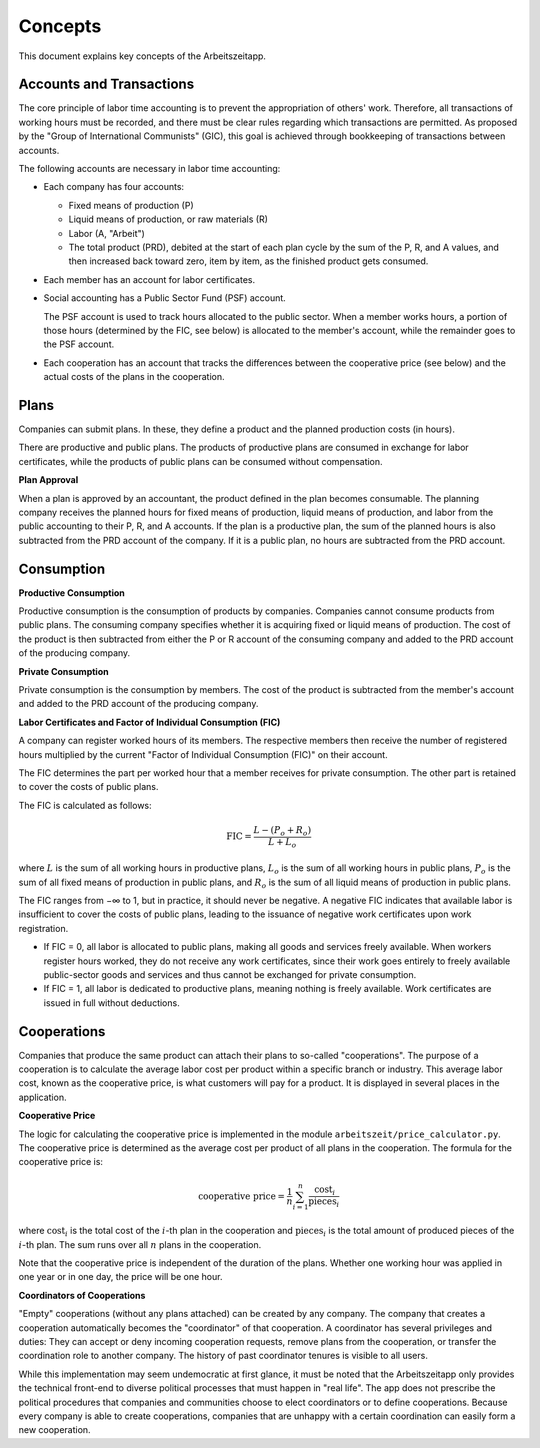 Concepts
========

This document explains key concepts of the Arbeitszeitapp.


Accounts and Transactions  
-------------------------

The core principle of labor time accounting is to prevent the appropriation of others' work. Therefore, all 
transactions of working hours must be recorded, and there must be clear rules regarding which transactions 
are permitted. As proposed by the "Group of International Communists" (GIC), 
this goal is achieved through bookkeeping of transactions between accounts.  

The following accounts are necessary in labor time accounting:  

- Each company has four accounts:

  - Fixed means of production (P)
  - Liquid means of production, or raw materials (R)
  - Labor (A, "Arbeit")
  - The total product (PRD), debited at the start of each plan cycle by the sum of the P, R, and A values, and then increased back toward zero, item by item, as the finished product gets consumed.

- Each member has an account for labor certificates.

- Social accounting has a Public Sector Fund (PSF) account.
  
  The PSF account is used to track hours allocated to the public sector. When a member works hours, a portion of those hours (determined by the FIC, see below) is allocated to the member's account, while the remainder goes to the PSF account.

- Each cooperation has an account that tracks the differences between the cooperative price (see below) and the actual costs of the plans in the cooperation.


Plans
-----

Companies can submit plans. In these, they define a product and the planned 
production costs (in hours). 

There are productive and public plans. The products of productive plans are 
consumed in exchange for labor certificates, while the products of public 
plans can be consumed without compensation.

**Plan Approval**

When a plan is approved by an accountant, the product defined in the plan
becomes consumable. The planning company receives the planned hours for fixed
means of production, liquid means of production, and labor from the public
accounting to their P, R, and A accounts. If the plan is a productive plan,
the sum of the planned hours is also subtracted from the PRD account of the
company. If it is a public plan, no hours are subtracted from the PRD account.


Consumption
-----------

**Productive Consumption**

Productive consumption is the consumption of products by companies. Companies
cannot consume products from public plans. The consuming company specifies
whether it is acquiring fixed or liquid means of production. The cost of the
product is then subtracted from either the P or R account of the consuming
company and added to the PRD account of the producing company.

**Private Consumption**

Private consumption is the consumption by members. The cost of the product is
subtracted from the member's account and added to the PRD account of the
producing company.


**Labor Certificates and Factor of Individual Consumption (FIC)**

A company can register worked hours of its members. The respective members then
receive the number of registered hours multiplied by the current "Factor of
Individual Consumption (FIC)" on their account.

The FIC determines the part per worked hour that a member receives for private
consumption. The other part is retained to cover the costs of public plans.

The FIC is calculated as follows:

.. math::

  \text{FIC} = \frac{L-(P_o + R_o)}{L + L_o}     
  

where :math:`L` is the sum of all working hours in productive plans, 
:math:`L_o` is the sum of all working hours in public plans,
:math:`P_o` is the sum of all fixed means of production in public plans, and
:math:`R_o` is the sum of all liquid means of production in public plans. 

The FIC ranges from −∞ to 1, but in practice, it should never be negative. A negative FIC indicates that available labor is insufficient to cover the costs of public plans, leading to the issuance of negative work certificates upon work registration.

- If FIC = 0, all labor is allocated to public plans, making all goods and services freely available. When workers register hours worked, they do not receive any work certificates, since their work goes entirely to freely available public-sector goods and services and thus cannot be exchanged for private consumption.
- If FIC = 1, all labor is dedicated to productive plans, meaning nothing is freely available. Work certificates are issued in full without deductions.

Cooperations 
-------------

Companies that produce the same product can attach their plans to so-called 
"cooperations". The purpose of a cooperation is to calculate the average 
labor cost per product within a specific branch or industry. This 
average labor cost, known as the cooperative price, is what customers will 
pay for a product. It is displayed in several places in the application.

**Cooperative Price**

The logic for calculating the cooperative price is implemented in the module 
``arbeitszeit/price_calculator.py``. The cooperative price is determined 
as the average cost per product of all plans in the cooperation. 
The formula for the cooperative price is:

.. math::

  \text{cooperative price} = \frac{1}{n} \sum_{i=1}^{n} \frac{\text{cost}_i}{\text{pieces}_i}

where :math:`\text{cost}_i` is the total cost of the :math:`i`-th plan in the
cooperation and :math:`\text{pieces}_i` is the total amount of produced pieces
of the :math:`i`-th plan. The sum runs over all :math:`n` plans in the cooperation.

Note that the cooperative price is independent of the duration of the plans.
Whether one working hour was applied in one year or in one day, 
the price will be one hour.

**Coordinators of Cooperations**

"Empty" cooperations (without any plans attached) can be created by any 
company. The company that creates a cooperation automatically becomes the 
"coordinator" of that cooperation. A coordinator has several privileges and 
duties: They can accept or deny incoming cooperation requests,
remove plans from the cooperation, or transfer the coordination role to 
another company. The history of past coordinator tenures is visible to all users.

While this implementation may seem undemocratic at first glance, it must be noted that the Arbeitszeitapp
only provides the technical front-end to diverse political processes that must happen in "real life".
The app does not prescribe the political procedures that companies and communities choose to 
elect coordinators or to define cooperations. Because every company is able to create cooperations, 
companies that are unhappy with a certain coordination can easily form a new cooperation.